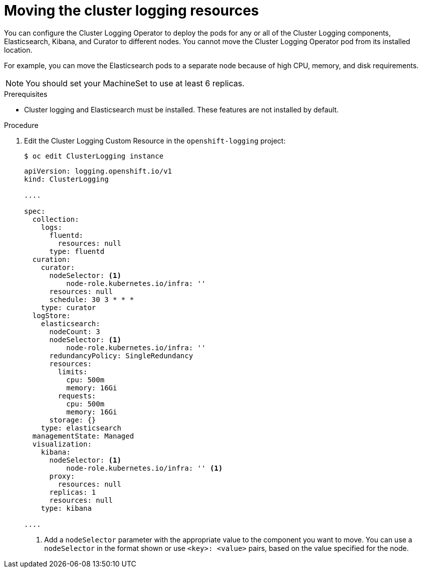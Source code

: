 // Module included in the following assemblies:
//
// * machine_management/creating-infrastructure-machinesets.adoc
// * logging/cluster-logging-moving.adoc

[id="infrastructure-moving-logging_{context}"]
= Moving the cluster logging resources

You can configure the Cluster Logging Operator to deploy the pods 
for any or all of the Cluster Logging components, Elasticsearch, Kibana, and Curator to different nodes. 
You cannot move the Cluster Logging Operator pod from its installed location. 

For example, you can move the Elasticsearch pods to a separate node because of 
high CPU, memory, and disk requirements.

[NOTE]
====
You should set your MachineSet to use at least 6 replicas.
====

.Prerequisites

* Cluster logging and Elasticsearch must be installed. These features are not installed by default.

.Procedure

. Edit the Cluster Logging Custom Resource in the `openshift-logging` project:
+
----
$ oc edit ClusterLogging instance
----
+
----
apiVersion: logging.openshift.io/v1
kind: ClusterLogging

....

spec:
  collection:
    logs:
      fluentd:
        resources: null
      type: fluentd
  curation:
    curator:
      nodeSelector: <1>
          node-role.kubernetes.io/infra: ''
      resources: null
      schedule: 30 3 * * *
    type: curator
  logStore:
    elasticsearch:
      nodeCount: 3
      nodeSelector: <1>
          node-role.kubernetes.io/infra: ''
      redundancyPolicy: SingleRedundancy
      resources:
        limits:
          cpu: 500m
          memory: 16Gi
        requests:
          cpu: 500m
          memory: 16Gi
      storage: {}
    type: elasticsearch
  managementState: Managed
  visualization:
    kibana:
      nodeSelector: <1>
          node-role.kubernetes.io/infra: '' <1>
      proxy:
        resources: null
      replicas: 1
      resources: null
    type: kibana

....

----
<1> Add a `nodeSelector` parameter with the appropriate value to the component you want to move. You can use a `nodeSelector` in the format shown or use `<key>: <value>` pairs, based on the value specified for the node. 

